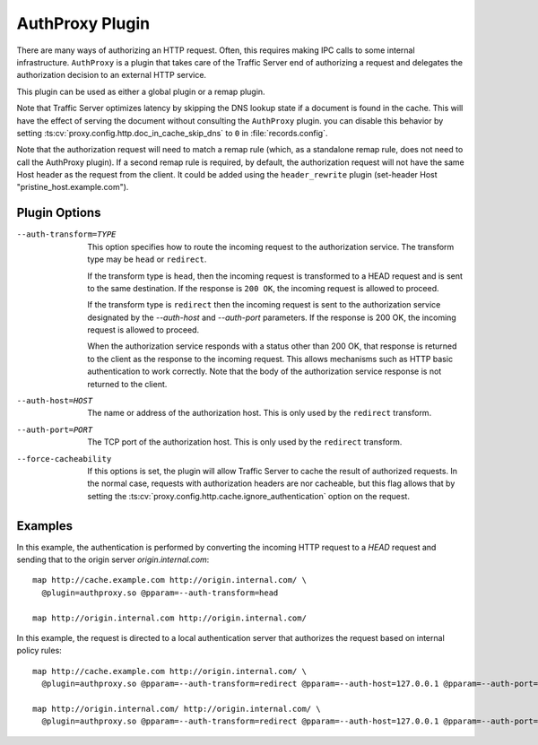 .. _authproxy-plugin:

AuthProxy Plugin
****************

.. Licensed to the Apache Software Foundation (ASF) under one
   or more contributor license agreements.  See the NOTICE file
  distributed with this work for additional information
  regarding copyright ownership.  The ASF licenses this file
  to you under the Apache License, Version 2.0 (the
  "License"); you may not use this file except in compliance
  with the License.  You may obtain a copy of the License at

   http://www.apache.org/licenses/LICENSE-2.0

  Unless required by applicable law or agreed to in writing,
  software distributed under the License is distributed on an
  "AS IS" BASIS, WITHOUT WARRANTIES OR CONDITIONS OF ANY
  KIND, either express or implied.  See the License for the
  specific language governing permissions and limitations
  under the License.

There are many ways of authorizing an HTTP request. Often, this
requires making IPC calls to some internal infrastructure. ``AuthProxy``
is a plugin that takes care of the Traffic Server end of authorizing
a request and delegates the authorization decision to an external
HTTP service.

This plugin can be used as either a global plugin or a remap plugin.

Note that Traffic Server optimizes latency by skipping the DNS
lookup state if a document is found in the cache. This will have
the effect of serving the document without consulting the ``AuthProxy``
plugin. you can disable this behavior by setting
:ts:cv:`proxy.config.http.doc_in_cache_skip_dns` to ``0`` in
:file:`records.config`.

Note that the authorization request will need to match a remap rule 
(which, as a standalone remap rule, does not need to call the 
AuthProxy plugin). If a second remap rule is required, by default,
the authorization request will not have the same Host header as 
the request from the client. It could be added using the 
``header_rewrite`` plugin (set-header Host "pristine_host.example.com").

Plugin Options
--------------

--auth-transform=TYPE
  This option specifies how to route the incoming request to the
  authorization service. The transform type may be ``head`` or
  ``redirect``.

  If the transform type is ``head``, then the incoming request is
  transformed to a HEAD request and is sent to the same destination.
  If the response is ``200 OK``, the incoming request is allowed
  to proceed.

  If the transform type is ``redirect`` then the incoming
  request is sent to the authorization service designated by the
  `--auth-host` and `--auth-port` parameters. If the response is
  200 OK, the incoming request is allowed to proceed.

  When the authorization service responds with a status other than
  200 OK, that response is returned to the client as the response to
  the incoming request. This allows mechanisms such as HTTP basic
  authentication to work correctly. Note that the body of the
  authorization service response is not returned to the client.

--auth-host=HOST
  The name or address of the authorization host. This is only used
  by the ``redirect`` transform.

--auth-port=PORT
  The TCP port of the authorization host. This is only used by the
  ``redirect`` transform.

--force-cacheability
  If this options is set, the plugin will allow Traffic Server to
  cache the result of authorized requests. In the normal case, requests
  with authorization headers are nor cacheable, but this flag allows
  that by setting the :ts:cv:`proxy.config.http.cache.ignore_authentication`
  option on the request.

Examples
--------

In this example, the authentication is performed by converting the incoming
HTTP request to a `HEAD` request and sending that to the origin server
`origin.internal.com`::

  map http://cache.example.com http://origin.internal.com/ \
    @plugin=authproxy.so @pparam=--auth-transform=head

  map http://origin.internal.com http://origin.internal.com/ 


In this example, the request is directed to a local authentication server
that authorizes the request based on internal policy rules::

  map http://cache.example.com http://origin.internal.com/ \
    @plugin=authproxy.so @pparam=--auth-transform=redirect @pparam=--auth-host=127.0.0.1 @pparam=--auth-port=9000

  map http://origin.internal.com/ http://origin.internal.com/ \
    @plugin=authproxy.so @pparam=--auth-transform=redirect @pparam=--auth-host=127.0.0.1 @pparam=--auth-port=9000    
